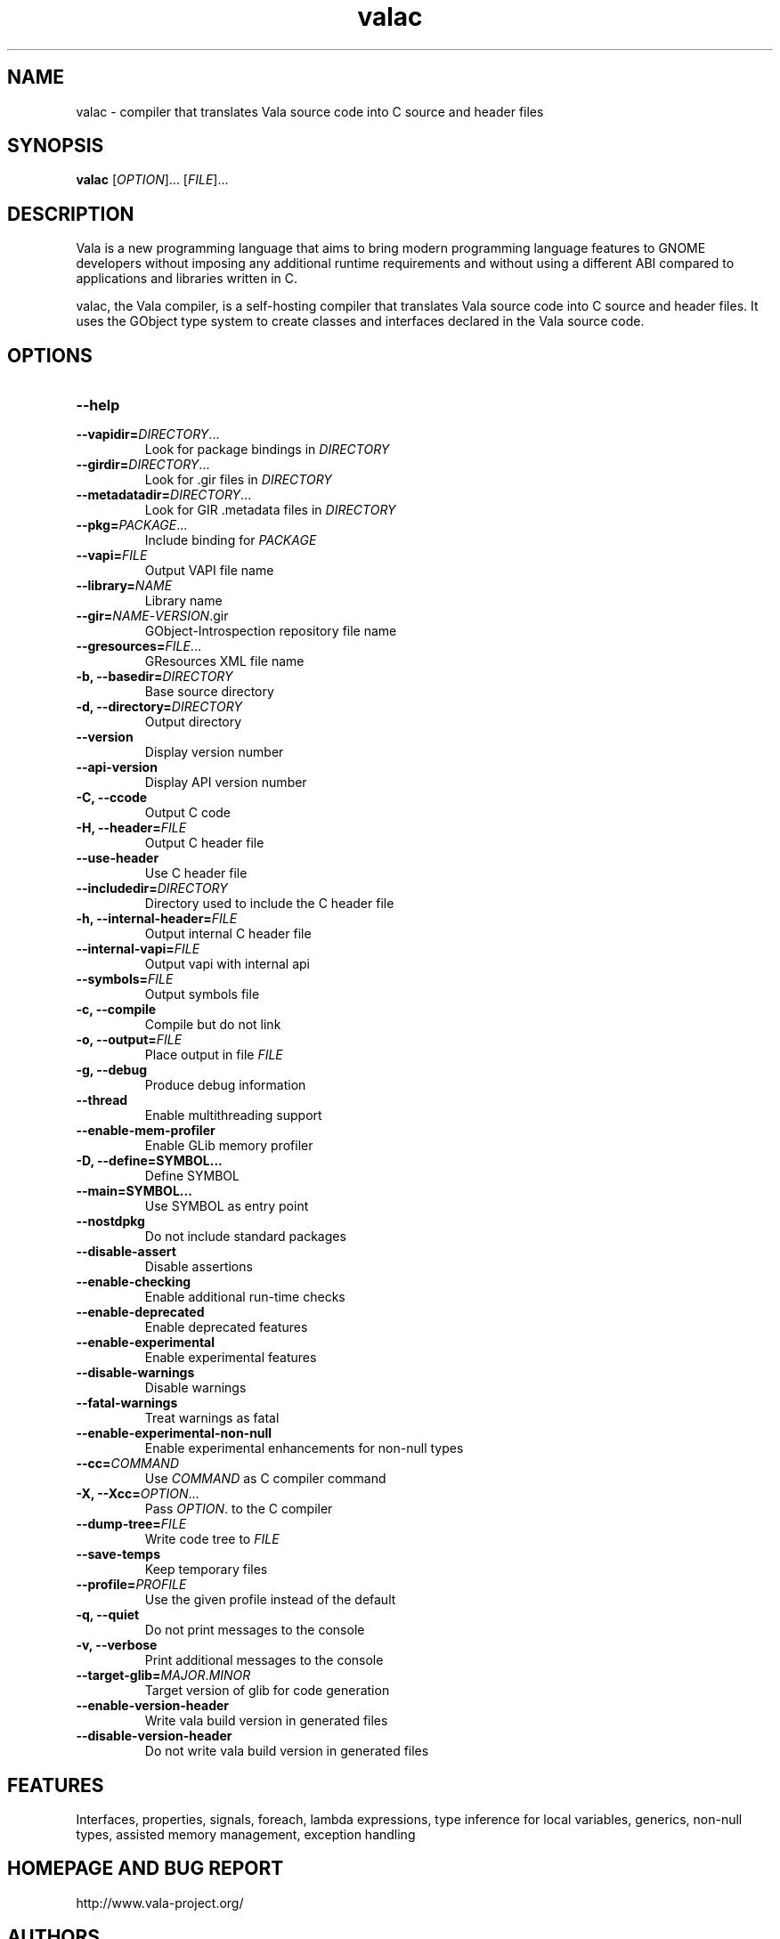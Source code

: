 .TH valac 1 "13 April 2010" "vala-0.8.0" "Vala"
.SH NAME
valac \- compiler that translates Vala source code into C source and header files
.SH SYNOPSIS
.B valac
[\fIOPTION\fR]... [\fIFILE\fR]...
.SH DESCRIPTION
Vala  is  a  new  programming  language  that  aims  to  bring  modern
programming language features to GNOME developers without imposing any
additional  runtime requirements  and  without using  a different  ABI
compared to applications and libraries written in C.

valac, the Vala compiler, is a self-hosting compiler that translates
Vala source code into C source and header files. It uses the GObject
type system to create classes and interfaces declared in the Vala
source code.
.SH OPTIONS
.TP
.B \--help
.TP
.B \--vapidir=\fIDIRECTORY\fR...
Look for package bindings in \fIDIRECTORY\fR
.TP
.B \--girdir=\fIDIRECTORY\fR...
Look for .gir files in \fIDIRECTORY\fR
.TP
.B \--metadatadir=\fIDIRECTORY\fR...
Look for GIR .metadata files in \fIDIRECTORY\fR
.TP
.B \--pkg=\fIPACKAGE\fR...
Include binding for \fIPACKAGE\fR
.TP
.B \--vapi=\fIFILE\fR
Output VAPI file name
.TP
.B \--library=\fINAME\fR
Library name
.TP
.B \--gir=\fINAME\fR-\fIVERSION\fR.gir
GObject-Introspection repository file name
.TP
.B \--gresources=\fIFILE\fR...
GResources XML file name
.TP
.B \-b, --basedir=\fIDIRECTORY\fR
Base source directory
.TP
.B \-d, --directory=\fIDIRECTORY\fR
Output directory
.TP
.B \--version
Display version number
.TP
.B \--api-version
Display API version number
.TP
.B \-C, --ccode
Output C code
.TP
.B \-H, --header=\fIFILE\fR
Output C header file
.TP
.B \--use-header
Use C header file
.TP
.B \--includedir=\fIDIRECTORY\fR
Directory used to include the C header file
.TP
.B \-h, --internal-header=\fIFILE\fR
Output internal C header file
.TP
.B \--internal-vapi=\fIFILE\fR
Output vapi with internal api
.TP
.B \--symbols=\fIFILE\fR
Output symbols file
.TP
.B \-c, --compile
Compile but do not link
.TP
.B \-o, --output=\fIFILE\fR
Place output in file \fIFILE\fR
.TP
.B \-g, --debug
Produce debug information
.TP
.B \--thread
Enable multithreading support
.TP
.B \--enable-mem-profiler
Enable GLib memory profiler
.TP
.B \-D, --define=SYMBOL...
Define SYMBOL
.TP
.B \--main=SYMBOL...
Use SYMBOL as entry point
.TP
.B \--nostdpkg
Do not include standard packages
.TP
.B \--disable-assert
Disable assertions
.TP
.B \--enable-checking
Enable additional run-time checks
.TP
.B \--enable-deprecated
Enable deprecated features
.TP
.B \--enable-experimental
Enable experimental features
.TP
.B \--disable-warnings
Disable warnings
.TP
.B \--fatal-warnings
Treat warnings as fatal
.TP
.B \--enable-experimental-non-null
Enable experimental enhancements for non-null types
.TP
.B \--cc=\fICOMMAND\fR
Use \fICOMMAND\fR as C compiler command
.TP
.B \-X, --Xcc=\fIOPTION\fR...
Pass \fIOPTION\fR. to the C compiler
.TP
.B \--dump-tree=\fIFILE\fR
Write code tree to \fIFILE\fR
.TP
.B \--save-temps
Keep temporary files
.TP
.B \--profile=\fIPROFILE\fR
Use the given profile instead of the default
.TP
.B \-q, --quiet
Do not print messages to the console
.TP
.B \-v, --verbose
Print additional messages to the console
.TP
.B \--target-glib=\fIMAJOR\fR.\fIMINOR\fR
Target version of glib for code generation
.TP
.B \--enable-version-header
Write vala build version in generated files
.TP
.B \--disable-version-header
Do not write vala build version in generated files
.SH FEATURES
Interfaces, properties, signals, foreach, lambda expressions, type
inference for local variables, generics, non-null types, assisted memory
management, exception handling
.SH HOMEPAGE AND BUG REPORT
http://www.vala-project.org/
.SH AUTHORS
Jürg Billeter, Raffaele Sandrini.

Man page written to conform with Debian by Marc-Andre Lureau.

